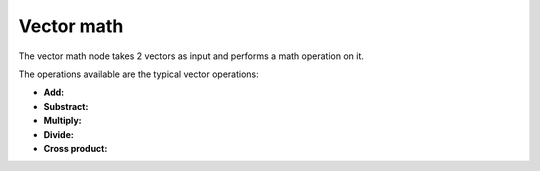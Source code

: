 Vector math
===========

The vector math node takes 2 vectors as input and performs a math operation on it.

The operations available are the typical vector operations:

- **Add:**
- **Substract:**
- **Multiply:**
- **Divide:**
- **Cross product:**